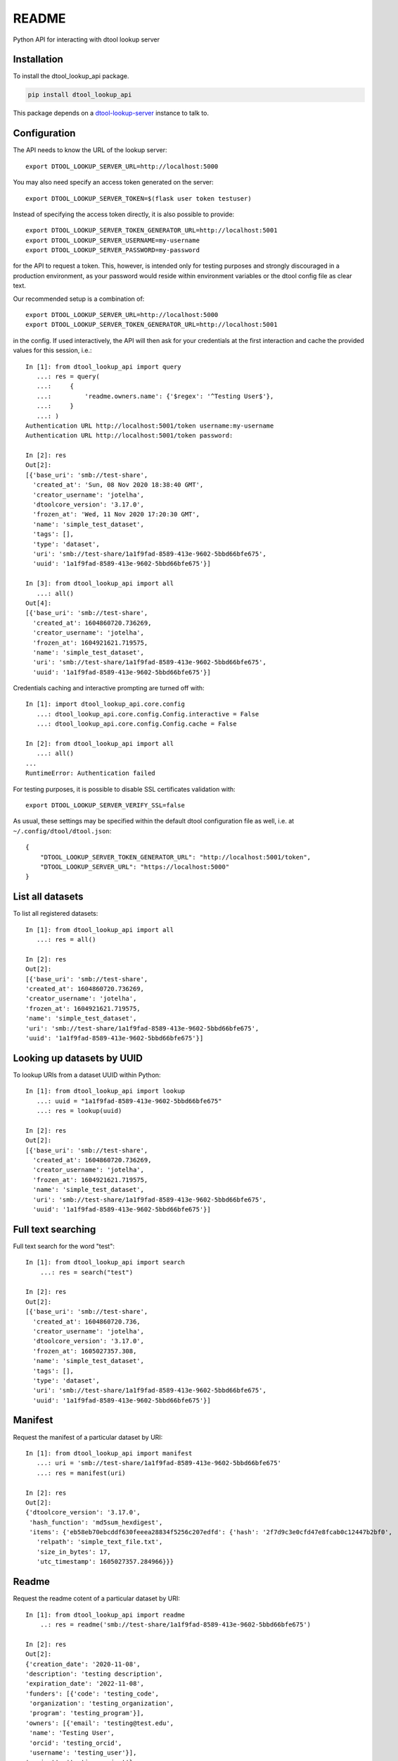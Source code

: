 README
======

Python API for interacting with dtool lookup server

Installation
------------

To install the dtool_lookup_api package.

.. code-block:: bash

    pip install dtool_lookup_api

This package depends on a `dtool-lookup-server
<https://github.com/jic-dtool/dtool-lookup-server>`_ instance to talk to.

Configuration
-------------

The API needs to know the URL of the lookup server::

    export DTOOL_LOOKUP_SERVER_URL=http://localhost:5000

You may also need specify an access token generated on the server::

    export DTOOL_LOOKUP_SERVER_TOKEN=$(flask user token testuser)


Instead of specifying the access token directly, it is also possible to provide::

    export DTOOL_LOOKUP_SERVER_TOKEN_GENERATOR_URL=http://localhost:5001
    export DTOOL_LOOKUP_SERVER_USERNAME=my-username
    export DTOOL_LOOKUP_SERVER_PASSWORD=my-password

for the API to request a token. This, however, is intended only for testing
purposes and strongly discouraged in a production environment, as your password
would reside within environment variables or the dtool config file as clear text.

Our recommended setup is a combination of::

    export DTOOL_LOOKUP_SERVER_URL=http://localhost:5000
    export DTOOL_LOOKUP_SERVER_TOKEN_GENERATOR_URL=http://localhost:5001

in the config. If used interactively, the API will then ask for your
credentials at the first interaction and cache the provided values for this
session, i.e.::

    In [1]: from dtool_lookup_api import query
       ...: res = query(
       ...:     {
       ...:         'readme.owners.name': {'$regex': '^Testing User$'},
       ...:     }
       ...: )
    Authentication URL http://localhost:5001/token username:my-username
    Authentication URL http://localhost:5001/token password:

    In [2]: res
    Out[2]:
    [{'base_uri': 'smb://test-share',
      'created_at': 'Sun, 08 Nov 2020 18:38:40 GMT',
      'creator_username': 'jotelha',
      'dtoolcore_version': '3.17.0',
      'frozen_at': 'Wed, 11 Nov 2020 17:20:30 GMT',
      'name': 'simple_test_dataset',
      'tags': [],
      'type': 'dataset',
      'uri': 'smb://test-share/1a1f9fad-8589-413e-9602-5bbd66bfe675',
      'uuid': '1a1f9fad-8589-413e-9602-5bbd66bfe675'}]

    In [3]: from dtool_lookup_api import all
       ...: all()
    Out[4]:
    [{'base_uri': 'smb://test-share',
      'created_at': 1604860720.736269,
      'creator_username': 'jotelha',
      'frozen_at': 1604921621.719575,
      'name': 'simple_test_dataset',
      'uri': 'smb://test-share/1a1f9fad-8589-413e-9602-5bbd66bfe675',
      'uuid': '1a1f9fad-8589-413e-9602-5bbd66bfe675'}]

Credentials caching and interactive prompting are turned off with::

  In [1]: import dtool_lookup_api.core.config
     ...: dtool_lookup_api.core.config.Config.interactive = False
     ...: dtool_lookup_api.core.config.Config.cache = False

  In [2]: from dtool_lookup_api import all
     ...: all()
  ...
  RuntimeError: Authentication failed

For testing purposes, it is possible to disable SSL certificates validation with::

    export DTOOL_LOOKUP_SERVER_VERIFY_SSL=false

As usual, these settings may be specified within the default dtool configuration
file as well, i.e. at ``~/.config/dtool/dtool.json``::

    {
        "DTOOL_LOOKUP_SERVER_TOKEN_GENERATOR_URL": "http://localhost:5001/token",
        "DTOOL_LOOKUP_SERVER_URL": "https://localhost:5000"
    }


List all datasets
-----------------

To list all registered datasets::

    In [1]: from dtool_lookup_api import all
       ...: res = all()

    In [2]: res
    Out[2]:
    [{'base_uri': 'smb://test-share',
    'created_at': 1604860720.736269,
    'creator_username': 'jotelha',
    'frozen_at': 1604921621.719575,
    'name': 'simple_test_dataset',
    'uri': 'smb://test-share/1a1f9fad-8589-413e-9602-5bbd66bfe675',
    'uuid': '1a1f9fad-8589-413e-9602-5bbd66bfe675'}]



Looking up datasets by UUID
---------------------------

To lookup URIs from a dataset UUID within Python::

    In [1]: from dtool_lookup_api import lookup
       ...: uuid = "1a1f9fad-8589-413e-9602-5bbd66bfe675"
       ...: res = lookup(uuid)

    In [2]: res
    Out[2]:
    [{'base_uri': 'smb://test-share',
      'created_at': 1604860720.736269,
      'creator_username': 'jotelha',
      'frozen_at': 1604921621.719575,
      'name': 'simple_test_dataset',
      'uri': 'smb://test-share/1a1f9fad-8589-413e-9602-5bbd66bfe675',
      'uuid': '1a1f9fad-8589-413e-9602-5bbd66bfe675'}]


Full text searching
-------------------

Full text search for the word "test"::

    In [1]: from dtool_lookup_api import search
        ...: res = search("test")

    In [2]: res
    Out[2]:
    [{'base_uri': 'smb://test-share',
      'created_at': 1604860720.736,
      'creator_username': 'jotelha',
      'dtoolcore_version': '3.17.0',
      'frozen_at': 1605027357.308,
      'name': 'simple_test_dataset',
      'tags': [],
      'type': 'dataset',
      'uri': 'smb://test-share/1a1f9fad-8589-413e-9602-5bbd66bfe675',
      'uuid': '1a1f9fad-8589-413e-9602-5bbd66bfe675'}]


Manifest
--------

Request the manifest of a particular dataset by URI::

    In [1]: from dtool_lookup_api import manifest
       ...: uri = 'smb://test-share/1a1f9fad-8589-413e-9602-5bbd66bfe675'
       ...: res = manifest(uri)

    In [2]: res
    Out[2]:
    {'dtoolcore_version': '3.17.0',
     'hash_function': 'md5sum_hexdigest',
     'items': {'eb58eb70ebcddf630feeea28834f5256c207edfd': {'hash': '2f7d9c3e0cfd47e8fcab0c12447b2bf0',
       'relpath': 'simple_text_file.txt',
       'size_in_bytes': 17,
       'utc_timestamp': 1605027357.284966}}}


Readme
------

Request the readme cotent of a particular dataset by URI::

    In [1]: from dtool_lookup_api import readme
        ..: res = readme('smb://test-share/1a1f9fad-8589-413e-9602-5bbd66bfe675')

    In [2]: res
    Out[2]:
    {'creation_date': '2020-11-08',
    'description': 'testing description',
    'expiration_date': '2022-11-08',
    'funders': [{'code': 'testing_code',
     'organization': 'testing_organization',
     'program': 'testing_program'}],
    'owners': [{'email': 'testing@test.edu',
     'name': 'Testing User',
     'orcid': 'testing_orcid',
     'username': 'testing_user'}],
    'project': 'testing project'}



Direct mongo language queries
-----------------------------

To list all datasets at a certain base URI with their name matching some regular
expression pattern, send a direct mongo language query to the server with::

    In [15]: from dtool_lookup_api import query
        ...: res = query(
        ...:     {
        ...:         'base_uri': 'smb://test-share',
        ...:         'name': {'$regex': 'test'},
        ...:     }
        ...: )

    In [16]: res
    Out[16]:
    [{'base_uri': 'smb://test-share',
    'created_at': 'Sun, 08 Nov 2020 18:38:40 GMT',
    'creator_username': 'jotelha',
    'dtoolcore_version': '3.17.0',
    'frozen_at': 'Tue, 10 Nov 2020 16:55:57 GMT',
    'name': 'simple_test_dataset',
    'tags': [],
    'type': 'dataset',
    'uri': 'smb://test-share/1a1f9fad-8589-413e-9602-5bbd66bfe675',
    'uuid': '1a1f9fad-8589-413e-9602-5bbd66bfe675'}]


It is possible to search readme content via::

    In [21]: from dtool_lookup_api import query
        ...: res = query(
        ...:     {
        ...:         'readme.owners.name': {'$regex': '^Testing User$'},
        ...:     }
        ...: )

    In [22]: res
    Out[22]:
    [{'base_uri': 'smb://test-share',
      'created_at': 'Sun, 08 Nov 2020 18:38:40 GMT',
      'creator_username': 'jotelha',
      'dtoolcore_version': '3.17.0',
      'frozen_at': 'Tue, 10 Nov 2020 16:55:57 GMT',
      'name': 'simple_test_dataset',
      'tags': [],
      'type': 'dataset',
      'uri': 'smb://test-share/1a1f9fad-8589-413e-9602-5bbd66bfe675',
      'uuid': '1a1f9fad-8589-413e-9602-5bbd66bfe675'}]


Usage on Jupyter notebook
--------------------------

Using dtool_lookup_api in jupyter notebook produces errors like: 

```
RuntimeError: You cannot use AsyncToSync in the same thread as an async event loop - just await the async function directly.
```

Directly using the asynchronous api solves the problem:
```python
import dtool_lookup_api.asynchronous as dl
res = await dl.query({
   'base_uri': 'smb://test-share',
   'name': {'$regex': 'test'},
})

```
This requires the server-side `dtool-lookup-server-direct-mongo-plugin
<https://github.com/IMTEK-Simulation/dtool-lookup-server-direct-mongo-plugin>`_.

TODO: Response from server-side direct mongo plugin still yields dates as strings.
Fix within https://github.com/IMTEK-Simulation/dtool-lookup-server-direct-mongo-plugin.
